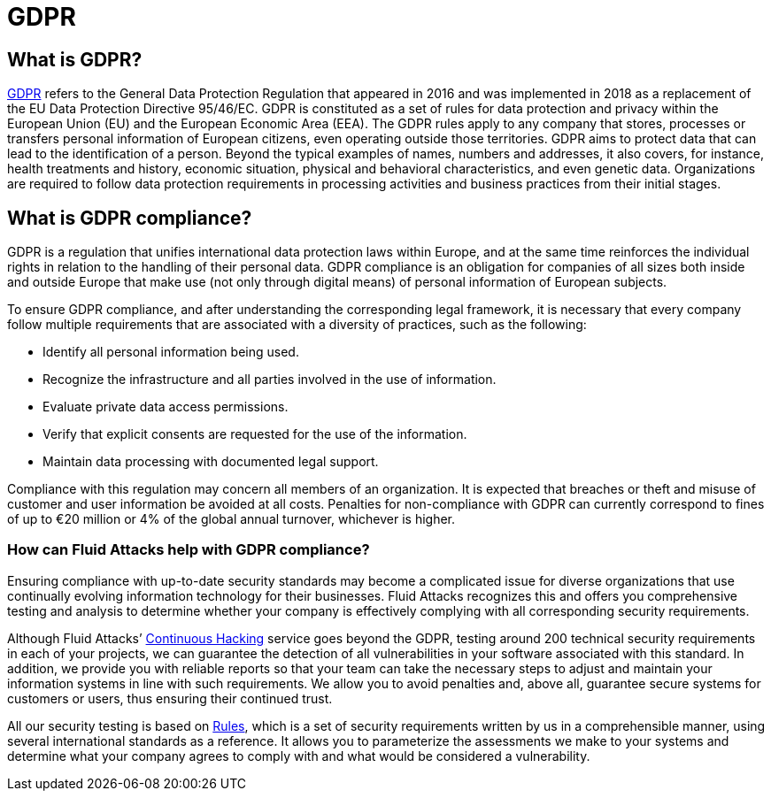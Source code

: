 :slug: compliance/gdpr/
:category: compliance
:description: At Fluid Attacks, through comprehensive analysis, we can help you comply with a variety of security standards for information technology, including GDPR.
:keywords: Fluid Attacks, GDPR, EU, Continuous Hacking, Security, Standards, Ethical Hacking, Pentesting
:banner: bg-compliance-internal
:template: compliance

= GDPR

== What is GDPR?

[role="fw3 f3 lh-2"]
link:https://gdpr-info.eu/[GDPR, role=basic-link] refers to the General Data Protection Regulation that appeared in 2016 and
was implemented in 2018 as a replacement of the EU Data Protection Directive
95/46/EC. GDPR is constituted as a set of rules for data protection and privacy
within the European Union (EU) and the European Economic Area (EEA). The GDPR
rules apply to any company that stores, processes or transfers personal
information of European citizens, even operating outside those territories.
GDPR aims to protect data that can lead to the identification of a person.
Beyond the typical examples of names, numbers and addresses, it also covers,
for instance, health treatments and history, economic situation, physical and
behavioral characteristics, and even genetic data. Organizations are required
to follow data protection requirements in processing activities and business
practices from their initial stages.

== What is GDPR compliance?

[role="fw3 f3 lh-2"]
GDPR is a regulation that unifies international data protection laws within
Europe, and at the same time reinforces the individual rights in relation to
the handling of their personal data. GDPR compliance is an obligation for
companies of all sizes both inside and outside Europe that make use (not only
through digital means) of personal information of European subjects.

[role="fw3 f3 lh-2"]
To ensure GDPR compliance, and after understanding the corresponding legal
framework, it is necessary that every company follow multiple requirements that
are associated with a diversity of practices, such as the following:

[role="fw3 f3 lh-2"]
* Identify all personal information being used.
* Recognize the infrastructure and all parties involved in the use of
information.
* Evaluate private data access permissions.
* Verify that explicit consents are requested for the use of the information.
* Maintain data processing with documented legal support.


[role="fw3 f3 lh-2"]
Compliance with this regulation may concern all members of an organization. It
is expected that breaches or theft and misuse of customer and user information
be avoided at all costs. Penalties for non-compliance with GDPR can currently
correspond to fines of up to €20 million or 4% of the global annual turnover,
whichever is higher.

=== How can Fluid Attacks help with GDPR compliance?

[role="fw3 f3 lh-2"]
Ensuring compliance with up-to-date security standards may become a complicated
issue for diverse organizations that use continually evolving information
technology for their businesses. Fluid Attacks recognizes this and offers you
comprehensive testing and analysis to determine whether your company is
effectively complying with all corresponding security requirements.

[role="fw3 f3 lh-2"]
Although Fluid Attacks’ link:../../services/continuous-hacking/[Continuous Hacking, role=basic-link] service goes beyond the GDPR,
testing around 200 technical security requirements in each of your projects,
we can guarantee the detection of all vulnerabilities in your software
associated with this standard. In addition, we provide you with reliable reports
so that your team can take the necessary steps to adjust and maintain your
information systems in line with such requirements. We allow you to avoid
penalties and, above all, guarantee secure systems for customers or users, thus
ensuring their continued trust.

[role="fw3 f3 lh-2"]
All our security testing is based on link:../../products/rules/[​Rules, role=basic-link], which is a set of security
requirements written by us in a comprehensible manner, using several
international standards as a reference. It allows you to parameterize the
assessments we make to your systems and determine what your company agrees to
comply with and what would be considered a vulnerability.
